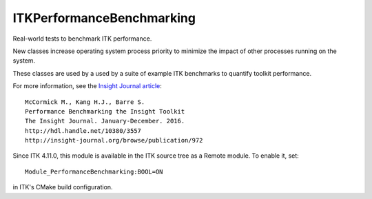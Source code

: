 ITKPerformanceBenchmarking
==========================

.. image:: https://circleci.com/gh/InsightSoftwareConsortium/ITKPerformanceBenchmarking/tree/master.svg?style=svg
    :target: https://circleci.com/gh/InsightSoftwareConsortium/ITKPerformanceBenchmarking/tree/master

Real-world tests to benchmark ITK performance.

New classes increase operating system process priority to
minimize the impact of other processes running on the system.

These classes are used by a used by a suite of example ITK benchmarks to
quantify toolkit performance.

For more information, see the `Insight Journal article <http://hdl.handle.net/10380/3557>`_::

  McCormick M., Kang H.J., Barre S.
  Performance Benchmarking the Insight Toolkit
  The Insight Journal. January-December. 2016.
  http://hdl.handle.net/10380/3557
  http://insight-journal.org/browse/publication/972

Since ITK 4.11.0, this module is available in the ITK source tree as a Remote
module.  To enable it, set::

  Module_PerformanceBenchmarking:BOOL=ON

in ITK's CMake build configuration.
